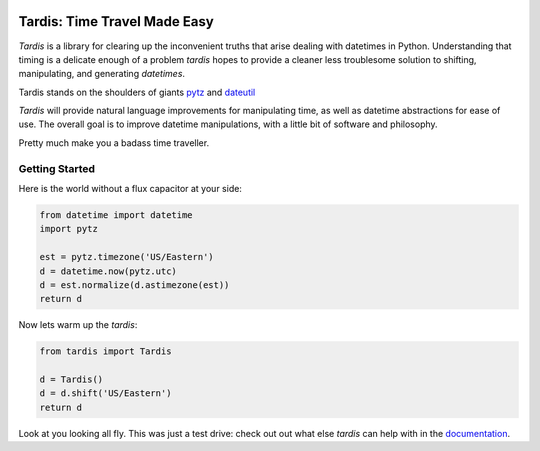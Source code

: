 

.. image:: http://delorean.readthedocs.org/en/latest/_static/delorean.png

Tardis: Time Travel Made Easy
===============================

`Tardis` is a library for clearing up the inconvenient truths that arise dealing with datetimes in Python. Understanding that timing is a delicate enough of a problem `tardis` hopes to provide a cleaner less troublesome solution to shifting, manipulating, and generating `datetimes`.

Tardis stands on the shoulders of giants `pytz <http://pytz.sourceforge.net/>`_ and `dateutil <http://labix.org/python-dateutil>`_

`Tardis` will provide natural language improvements for manipulating time, as well as datetime abstractions for ease of use. The overall goal is to improve datetime manipulations, with a little bit of software and philosophy.

Pretty much make you a badass time traveller.

Getting Started
^^^^^^^^^^^^^^^

Here is the world without a flux capacitor at your side:

.. code-block:: python

    from datetime import datetime
    import pytz

    est = pytz.timezone('US/Eastern')
    d = datetime.now(pytz.utc)
    d = est.normalize(d.astimezone(est))
    return d

Now lets warm up the `tardis`:

.. code-block:: python

    from tardis import Tardis

    d = Tardis()
    d = d.shift('US/Eastern')
    return d

Look at you looking all fly. This was just a test drive: check out out what else
`tardis` can help with in the `documentation <http://delorean.readthedocs.org/en/latest/>`_.
